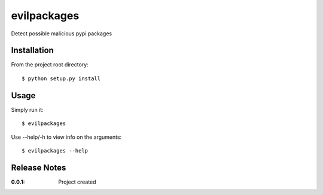 evilpackages
============

Detect possible malicious pypi packages

Installation
------------

From the project root directory::

    $ python setup.py install

Usage
-----

Simply run it::

    $ evilpackages

Use --help/-h to view info on the arguments::

    $ evilpackages --help

Release Notes
-------------

:0.0.1:
    Project created
